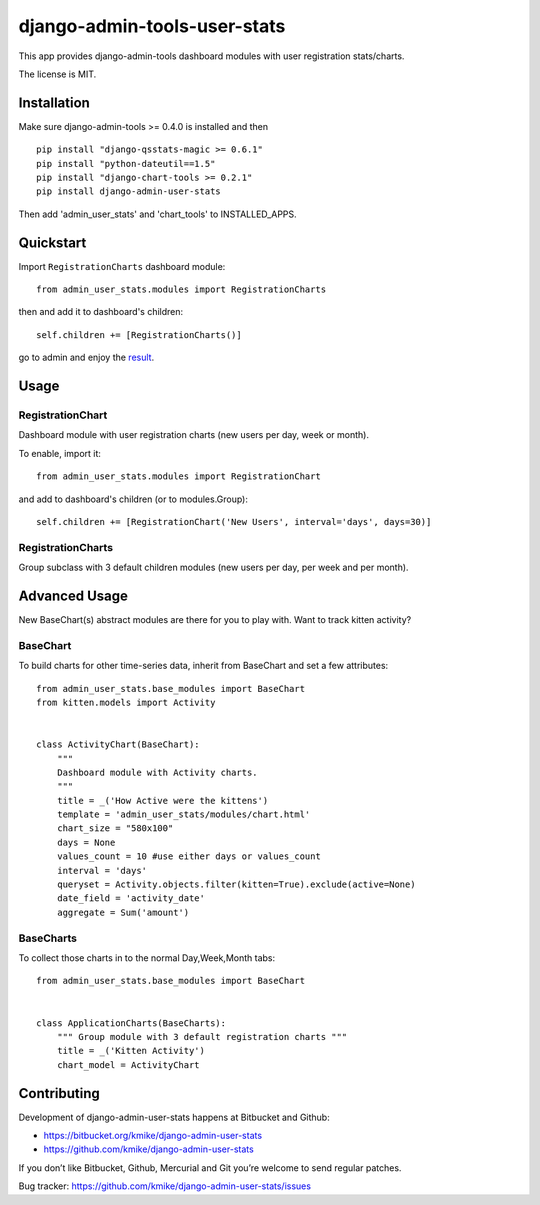 =============================
django-admin-tools-user-stats
=============================

This app provides django-admin-tools dashboard modules with user
registration stats/charts.

The license is MIT.

Installation
============

Make sure django-admin-tools >= 0.4.0 is installed and then

::

    pip install "django-qsstats-magic >= 0.6.1"
    pip install "python-dateutil==1.5"
    pip install "django-chart-tools >= 0.2.1"
    pip install django-admin-user-stats

Then add 'admin_user_stats' and 'chart_tools' to INSTALLED_APPS.

Quickstart
==========

Import ``RegistrationCharts`` dashboard module::

    from admin_user_stats.modules import RegistrationCharts

then and add it to dashboard's children::

    self.children += [RegistrationCharts()]

go to admin and enjoy the result_.

.. _result: https://bitbucket.org/kmike/django-admin-user-stats/downloads/RegistrationCharts.png

Usage
=====

RegistrationChart
-----------------

Dashboard module with user registration charts (new users per day,
week or month).

To enable, import it::

    from admin_user_stats.modules import RegistrationChart

and add to dashboard's children (or to modules.Group)::

    self.children += [RegistrationChart('New Users', interval='days', days=30)]


RegistrationCharts
------------------

Group subclass with 3 default children modules (new users per day,
per week and per month).


Advanced Usage
=============

New BaseChart(s) abstract modules are there for you to play with.  Want to track kitten activity?

BaseChart
---------

To build charts for other time-series data, inherit from BaseChart and set a few attributes::

    from admin_user_stats.base_modules import BaseChart
    from kitten.models import Activity


    class ActivityChart(BaseChart):
        """
        Dashboard module with Activity charts.
        """
        title = _('How Active were the kittens')
        template = 'admin_user_stats/modules/chart.html'
        chart_size = "580x100"
        days = None
        values_count = 10 #use either days or values_count
        interval = 'days'
        queryset = Activity.objects.filter(kitten=True).exclude(active=None)
        date_field = 'activity_date'
        aggregate = Sum('amount')

BaseCharts
---------

To collect those charts in to the normal Day,Week,Month tabs::

    from admin_user_stats.base_modules import BaseChart


    class ApplicationCharts(BaseCharts):
        """ Group module with 3 default registration charts """
        title = _('Kitten Activity')
        chart_model = ActivityChart

Contributing
============

Development of django-admin-user-stats happens at Bitbucket and Github:

* https://bitbucket.org/kmike/django-admin-user-stats
* https://github.com/kmike/django-admin-user-stats

If you don’t like Bitbucket, Github, Mercurial and Git you’re welcome
to send regular patches.

Bug tracker: https://github.com/kmike/django-admin-user-stats/issues
